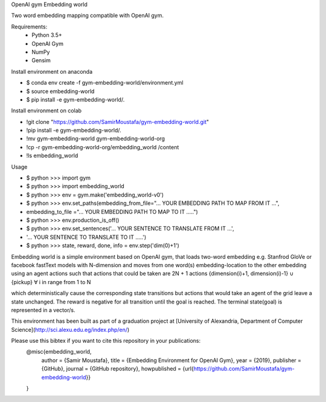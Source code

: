 OpenAI gym Embedding world

Two word embedding mapping compatible with OpenAI gym.

Requirements:
        - Python 3.5+
        - OpenAI Gym
        - NumPy
        - Gensim

Install environment on anaconda

-    $ conda env create -f gym-embedding-world/environment.yml
-    $ source embedding-world
-    $ pip install -e gym-embedding-world/.


Install environment on colab

-    !git clone "https://github.com/SamirMoustafa/gym-embedding-world.git"
-    !pip install -e gym-embedding-world/.
-    !mv gym-embedding-world gym-embedding-world-org
-    !cp -r gym-embedding-world-org/embedding_world /content
-    !ls embedding_world


Usage

-   $ python >>> import gym
-   $ python >>> import embedding_world
-   $ python >>> env = gym.make('embedding_world-v0')
-   $ python >>> env.set_paths(embedding_from_file="... YOUR EMBEDDING PATH TO MAP FROM IT  ...",
-                             embedding_to_file  ="... YOUR EMBEDDING PATH TO MAP TO IT  .....")
-   $ python >>> env.production_is_off()
-   $ python >>> env.set_sentences('... YOUR SENTENCE TO TRANSLATE FROM IT ...',
-                                 '... YOUR SENTENCE TO TRANSLATE TO IT .....')
-   $ python >>> state, reward, done, info = env.step('dim(0)+1')

Embedding world is a simple environment based on OpenAI gym, that loads two-word embedding e.g. Stanfrod GloVe or facebook fastText models with N-dimension and moves from one word(s) embedding-location to the other embedding using an agent actions such that actions that could be taken are 2N + 1 actions {dimension(i)+1, dimension(i)-1} ∪  {pickup} ∀ i in range from 1 to N

which deterministically cause the corresponding state transitions
but actions that would take an agent of the grid leave a state unchanged.
The reward is negative for all transition until the goal is reached.
The terminal state(goal) is represented in a vector/s.

This environment has been built as part of a graduation project at [University of Alexandria, Department of Computer Science](http://sci.alexu.edu.eg/index.php/en/)

Please use this bibtex if you want to cite this repository in your publications:
   @misc{embedding_world,
       author = {Samir Moustafa},
       title = {Embedding Environment for OpenAI Gym},
       year = {2019},
       publisher = {GitHub},
       journal = {GitHub repository},
       howpublished = {\url{https://github.com/SamirMoustafa/gym-embedding-world}}
   }
